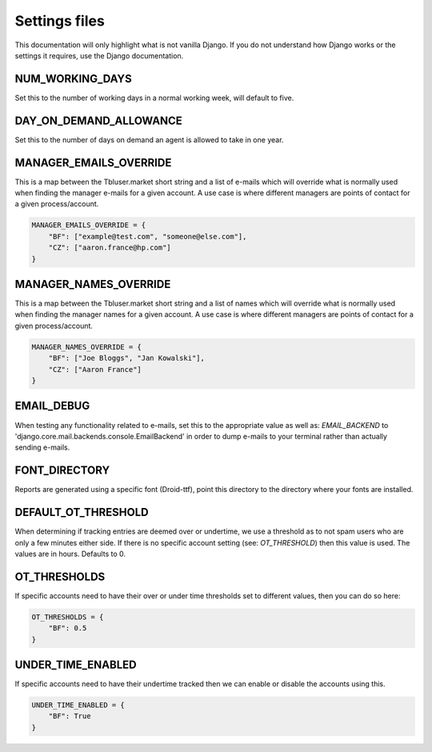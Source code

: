 Settings files
==============

This documentation will only highlight what is not vanilla Django. If you do not
understand how Django works or the settings it requires, use the Django documentation.

NUM_WORKING_DAYS
----------------

Set this to the number of working days in a normal working week, will default
to five.

DAY_ON_DEMAND_ALLOWANCE
-----------------------

Set this to the number of days on demand an agent is allowed to take in one
year.

MANAGER_EMAILS_OVERRIDE
-----------------------

This is a map between the Tbluser.market short string and a list of e-mails
which will override what is normally used when finding the manager e-mails for
a given account. A use case is where different managers are points of contact
for a given process/account.

.. code-block:: python

    MANAGER_EMAILS_OVERRIDE = {
        "BF": ["example@test.com", "someone@else.com"],
        "CZ": ["aaron.france@hp.com"]
    }

MANAGER_NAMES_OVERRIDE
-----------------------

This is a map between the Tbluser.market short string and a list of names
which will override what is normally used when finding the manager names for
a given account. A use case is where different managers are points of contact
for a given process/account.

.. code-block:: python

    MANAGER_NAMES_OVERRIDE = {
        "BF": ["Joe Bloggs", "Jan Kowalski"],
        "CZ": ["Aaron France"]
    }

EMAIL_DEBUG
-----------

When testing any functionality related to e-mails, set this to the appropriate
value as well as: `EMAIL_BACKEND` to
'django.core.mail.backends.console.EmailBackend' in order to dump e-mails to
your terminal rather than actually sending e-mails.

FONT_DIRECTORY
--------------

Reports are generated using a specific font (Droid-ttf), point this directory
to the directory where your fonts are installed.

DEFAULT_OT_THRESHOLD
--------------------

When determining if tracking entries are deemed over or undertime, we use a
threshold as to not spam users who are only a few minutes either side. If there
is no specific account setting (see: `OT_THRESHOLD`) then this value is used.
The values are in hours.
Defaults to 0.

OT_THRESHOLDS
-------------

If specific accounts need to have their over or under time thresholds set to
different values, then you can do so here:

.. code-block:: python

    OT_THRESHOLDS = {
        "BF": 0.5
    }

UNDER_TIME_ENABLED
------------------

If specific accounts need to have their undertime tracked then we can enable
or disable the accounts using this.

.. code-block:: python

    UNDER_TIME_ENABLED = {
        "BF": True
    }

